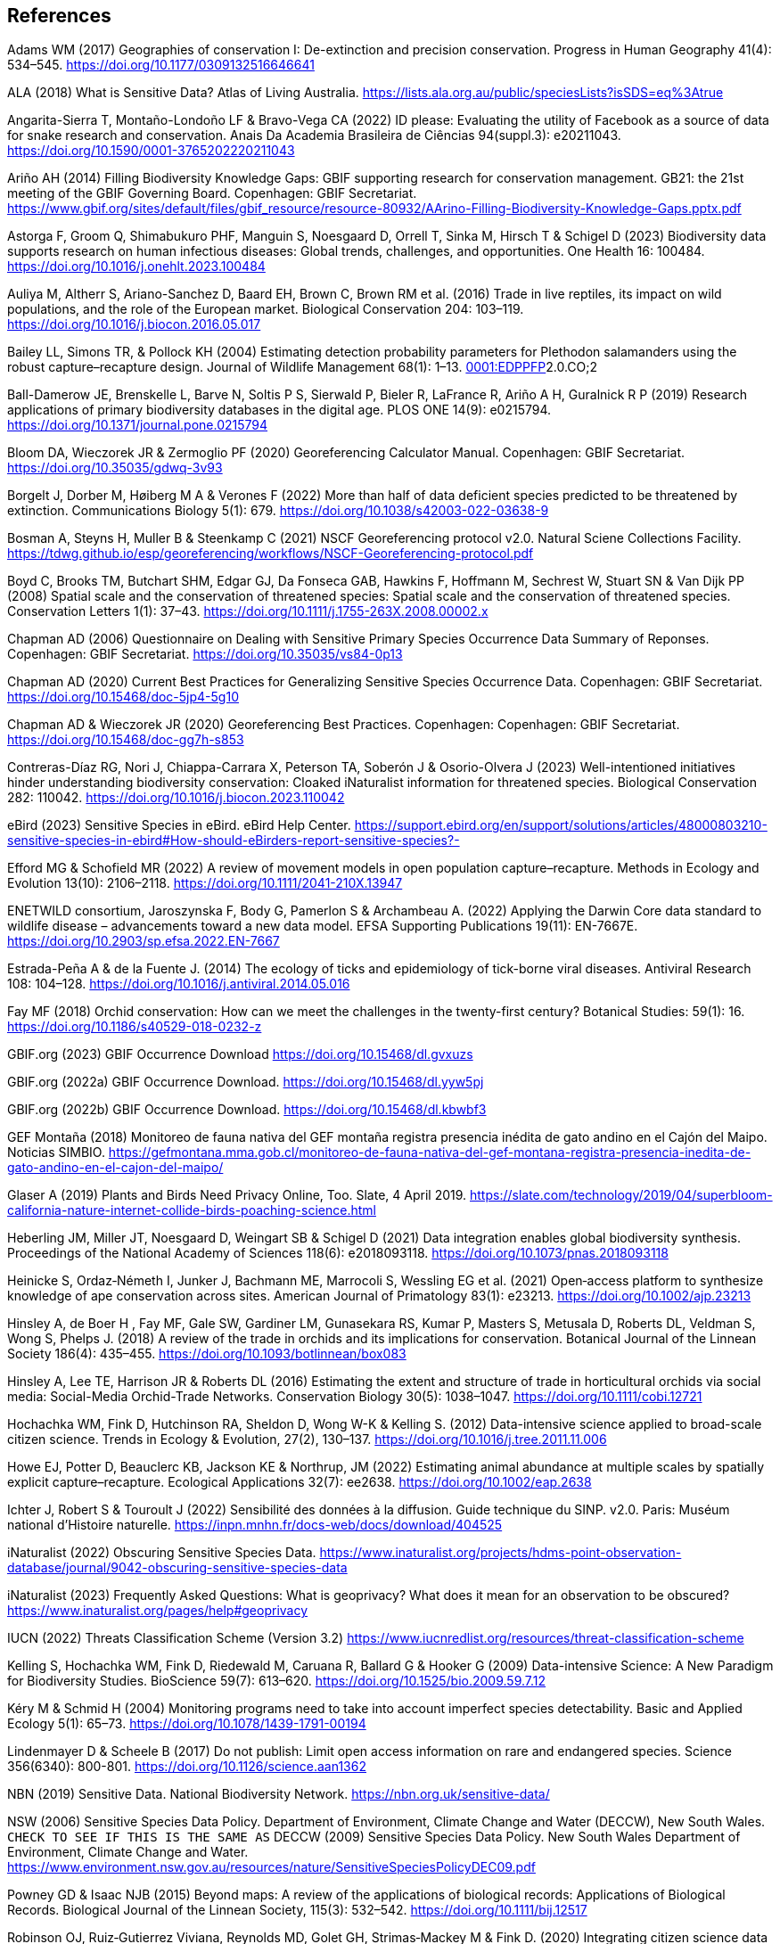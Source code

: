 == References

Adams WM (2017) Geographies of conservation I: De-extinction and precision conservation. Progress in Human Geography 41(4): 534–545. https://doi.org/10.1177/0309132516646641 

ALA (2018) What is Sensitive Data? Atlas of Living Australia. https://lists.ala.org.au/public/speciesLists?isSDS=eq%3Atrue

Angarita-Sierra T, Montaño-Londoño LF & Bravo-Vega CA (2022) ID please: Evaluating the utility of Facebook as a source of data for snake research and conservation. Anais Da Academia Brasileira de Ciências 94(suppl.3): e20211043. https://doi.org/10.1590/0001-3765202220211043

[[arino]]Ariño AH (2014) Filling Biodiversity Knowledge Gaps: GBIF supporting research for conservation management. GB21: the 21st meeting of the GBIF Governing Board. Copenhagen: GBIF Secretariat. https://www.gbif.org/sites/default/files/gbif_resource/resource-80932/AArino-Filling-Biodiversity-Knowledge-Gaps.pptx.pdf

Astorga F, Groom Q, Shimabukuro PHF, Manguin S, Noesgaard D, Orrell T, Sinka M, Hirsch T & Schigel D (2023) Biodiversity data supports research on human infectious diseases: Global trends, challenges, and opportunities. One Health 16: 100484. https://doi.org/10.1016/j.onehlt.2023.100484

Auliya M, Altherr S, Ariano-Sanchez D, Baard EH, Brown C, Brown RM et al. (2016) Trade in live reptiles, its impact on wild populations, and the role of the European market. Biological Conservation 204: 103–119. https://doi.org/10.1016/j.biocon.2016.05.017

Bailey LL, Simons TR, & Pollock KH (2004) Estimating detection probability parameters for Plethodon salamanders using the robust capture–recapture design. Journal of Wildlife Management 68(1): 1–13. https://doi.org/10.2193/0022-541X(2004)068[0001:EDPPFP]2.0.CO;2

Ball-Damerow JE, Brenskelle L, Barve N, Soltis P S, Sierwald P, Bieler R, LaFrance R, Ariño A H, Guralnick R P (2019) Research applications of primary biodiversity databases in the digital age. PLOS ONE 14(9): e0215794. https://doi.org/10.1371/journal.pone.0215794

Bloom DA, Wieczorek JR & Zermoglio PF (2020) Georeferencing Calculator Manual. Copenhagen: GBIF Secretariat. https://doi.org/10.35035/gdwq-3v93

Borgelt J, Dorber M, Høiberg M A & Verones F (2022) More than half of data deficient species predicted to be threatened by extinction. Communications Biology 5(1): 679. https://doi.org/10.1038/s42003-022-03638-9

Bosman A, Steyns H, Muller B & Steenkamp C (2021) NSCF Georeferencing protocol v2.0. Natural Sciene Collections Facility. https://tdwg.github.io/esp/georeferencing/workflows/NSCF-Georeferencing-protocol.pdf

Boyd C, Brooks TM, Butchart SHM, Edgar GJ, Da Fonseca GAB, Hawkins F, Hoffmann M, Sechrest W, Stuart SN & Van Dijk PP (2008) Spatial scale and the conservation of threatened species: Spatial scale and the conservation of threatened species. Conservation Letters 1(1): 37–43. https://doi.org/10.1111/j.1755-263X.2008.00002.x

Chapman AD (2006) Questionnaire on Dealing with Sensitive Primary Species Occurrence Data Summary of Reponses. Copenhagen: GBIF Secretariat. https://doi.org/10.35035/vs84-0p13

Chapman AD (2020) Current Best Practices for Generalizing Sensitive Species Occurrence Data. Copenhagen: GBIF Secretariat. https://doi.org/10.15468/doc-5jp4-5g10

Chapman AD & Wieczorek JR (2020) Georeferencing Best Practices. Copenhagen: Copenhagen: GBIF Secretariat. https://doi.org/10.15468/doc-gg7h-s853

Contreras-Díaz RG, Nori J, Chiappa-Carrara X, Peterson TA, Soberón J & Osorio-Olvera J (2023) Well-intentioned initiatives hinder understanding biodiversity conservation: Cloaked iNaturalist information for threatened species. Biological Conservation 282: 110042. https://doi.org/10.1016/j.biocon.2023.110042

eBird (2023) Sensitive Species in eBird. eBird Help Center. https://support.ebird.org/en/support/solutions/articles/48000803210-sensitive-species-in-ebird#How-should-eBirders-report-sensitive-species?-

Efford MG & Schofield MR (2022) A review of movement models in open population capture–recapture. Methods in Ecology and Evolution 13(10): 2106–2118. https://doi.org/10.1111/2041-210X.13947

ENETWILD consortium, Jaroszynska F, Body G, Pamerlon S & Archambeau A. (2022) Applying the Darwin Core data standard to wildlife disease – advancements toward a new data model. EFSA Supporting Publications 19(11): EN-7667E. https://doi.org/10.2903/sp.efsa.2022.EN-7667

Estrada-Peña A & de la Fuente J. (2014) The ecology of ticks and epidemiology of tick-borne viral diseases. Antiviral Research 108: 104–128. https://doi.org/10.1016/j.antiviral.2014.05.016

Fay MF (2018) Orchid conservation: How can we meet the challenges in the twenty-first century? Botanical Studies: 59(1): 16. https://doi.org/10.1186/s40529-018-0232-z

GBIF.org (2023) GBIF Occurrence Download https://doi.org/10.15468/dl.gvxuzs 

GBIF.org (2022a) GBIF Occurrence Download. https://doi.org/10.15468/dl.yyw5pj

GBIF.org (2022b) GBIF Occurrence Download. https://doi.org/10.15468/dl.kbwbf3

GEF Montaña (2018) Monitoreo de fauna nativa del GEF montaña registra presencia inédita de gato andino en el Cajón del Maipo. Noticias SIMBIO. https://gefmontana.mma.gob.cl/monitoreo-de-fauna-nativa-del-gef-montana-registra-presencia-inedita-de-gato-andino-en-el-cajon-del-maipo/

Glaser A (2019) Plants and Birds Need Privacy Online, Too. Slate, 4 April 2019. https://slate.com/technology/2019/04/superbloom-california-nature-internet-collide-birds-poaching-science.html

Heberling JM, Miller JT, Noesgaard D, Weingart SB & Schigel D (2021) Data integration enables global biodiversity synthesis. Proceedings of the National Academy of Sciences 118(6): e2018093118. https://doi.org/10.1073/pnas.2018093118

Heinicke S, Ordaz‐Németh I, Junker J, Bachmann ME, Marrocoli S, Wessling EG et al. (2021) Open‐access platform to synthesize knowledge of ape conservation across sites. American Journal of Primatology 83(1): e23213. https://doi.org/10.1002/ajp.23213

Hinsley A, de Boer H , Fay MF, Gale SW, Gardiner LM, Gunasekara RS, Kumar P, Masters S, Metusala D, Roberts DL, Veldman S, Wong S, Phelps J. (2018) A review of the trade in orchids and its implications for conservation. Botanical Journal of the Linnean Society 186(4): 435–455. https://doi.org/10.1093/botlinnean/box083

Hinsley A, Lee TE, Harrison JR & Roberts DL (2016) Estimating the extent and structure of trade in horticultural orchids via social media: Social-Media Orchid-Trade Networks. Conservation Biology 30(5): 1038–1047. https://doi.org/10.1111/cobi.12721

Hochachka WM, Fink D, Hutchinson RA, Sheldon D, Wong W-K & Kelling S. (2012) Data-intensive science applied to broad-scale citizen science. Trends in Ecology & Evolution, 27(2), 130–137. https://doi.org/10.1016/j.tree.2011.11.006

Howe EJ, Potter D, Beauclerc KB, Jackson KE & Northrup, JM (2022) Estimating animal abundance at multiple scales by spatially explicit capture–recapture. Ecological Applications 32(7): ee2638. https://doi.org/10.1002/eap.2638

Ichter J, Robert S & Touroult J (2022) Sensibilité des données à la diffusion. Guide technique du SINP. v2.0. Paris: Muséum national d'Histoire naturelle. https://inpn.mnhn.fr/docs-web/docs/download/404525

iNaturalist (2022) Obscuring Sensitive Species Data. https://www.inaturalist.org/projects/hdms-point-observation-database/journal/9042-obscuring-sensitive-species-data

iNaturalist (2023) Frequently Asked Questions: What is geoprivacy? What does it mean for an observation to be obscured? https://www.inaturalist.org/pages/help#geoprivacy

IUCN (2022) Threats Classification Scheme (Version 3.2) https://www.iucnredlist.org/resources/threat-classification-scheme

Kelling S, Hochachka WM, Fink D, Riedewald M, Caruana R, Ballard G & Hooker G (2009) Data-intensive Science: A New Paradigm for Biodiversity Studies. BioScience 59(7): 613–620. https://doi.org/10.1525/bio.2009.59.7.12

Kéry M & Schmid H (2004) Monitoring programs need to take into account imperfect species detectability. Basic and Applied Ecology 5(1): 65–73. https://doi.org/10.1078/1439-1791-00194

Lindenmayer D & Scheele B (2017) Do not publish: Limit open access information on rare and endangered species. Science 356(6340): 800-801. https://doi.org/10.1126/science.aan1362

NBN (2019) Sensitive Data. National Biodiversity Network. https://nbn.org.uk/sensitive-data/

NSW (2006) Sensitive Species Data Policy. Department of Environment, Climate Change and Water (DECCW), New South Wales. `CHECK TO SEE IF THIS IS THE SAME AS` DECCW (2009) Sensitive Species Data Policy. New South Wales Department of Environment, Climate Change and Water. https://www.environment.nsw.gov.au/resources/nature/SensitiveSpeciesPolicyDEC09.pdf

Powney GD & Isaac NJB (2015) Beyond maps: A review of the applications of biological records: Applications of Biological Records. Biological Journal of the Linnean Society, 115(3): 532–542. https://doi.org/10.1111/bij.12517

Robinson OJ, Ruiz‐Gutierrez Viviana, Reynolds MD, Golet GH, Strimas‐Mackey M & Fink D. (2020) Integrating citizen science data with expert surveys increases accuracy and spatial extent of species distribution models. Diversity and Distributions 26(8): 976–986. https://doi.org/10.1111/ddi.13068

Saarenmaa H (2005) Sharing and Accessing Biodiversity Data Globally through GBIF.

SANBI (2010) Biodiversity Information Policy Framework: Principles and Guidelines, Policy Series. Pretoria, South Africa: South African National Biodiversity Institute. http://hdl.handle.net/20.500.12143/7450

SANBI (2016) Report of the National Sensitive Species List Workshop: 18 and 19 August 2016. Pretoria, South Africa: South African National Biodiversity Institute. http://hdl.handle.net/20.500.12143/7451

SANBI (2018) National Sensitive Species List (NSSL) of 2018: Summary of changes. Version 1.0. South African National Biodiversity Institute (SANBI). http://nssl.sanbi.org.za/

Schlaepfer MA, Hoover C & Dodd CK (2005) Challenges in Evaluating the Impact of the Trade in Amphibians and Reptiles on Wild Populations. BioScience 55(3):256. https://doi.org/10.1641/0006-3568(2005)055[0256:CIETIO]2.0.CO;2

Siler CD, Linkem CW, Cobb K, Watters JL, Cummings ST, Diesmos AC & Brown RM (2014) Taxonomic revision of the semi-aquatic skink Parvoscincus leucospilos (Reptilia: Squamata:Scincidae), with description of three new species. Zootaxa 3847(3):388. https://doi.org/10.11646/zootaxa.3847.3.4

SINP (2017) Protocole du Système d´Information sur la Nature et les Paysages. Paris: Système d´Information sur la Nature et les Paysages. https://abc.naturefrance.fr/documents/protocole-du-systeme-dinformation-sur-la-nature-et-les-paysages

SLU Artdatabanken (2020) List of sensitive species nationally protected in Sweden. SLU Artdatabanken https://doi.org/10.15468/JWBTSB

Soberón J & Peterson T (2004) Biodiversity informatics: Managing and applying primary biodiversity data. Philosophical Transactions of the Royal Society of London. Series B: Biological Sciences 359(1444): 689–698. https://doi.org/10.1098/rstb.2003.1439

Tang B, Clark JS & Gelfand AE (2021) Modeling spatially biased citizen science effort through the eBird database. Environmental and Ecological Statistics 28(3): 609–630. https://doi.org/10.1007/s10651-021-00508-1

Theng M, Milleret C, Bracis C, Cassey P & Delean S (2022) Confronting spatial capture–recapture models with realistic animal movement simulations. Ecology 103(10): e3676. https://doi.org/10.1002/ecy.3676

Thompson CW, Phelps KL, Allard MW, Cook JA, Dunnum J L, Ferguson AW et al. (2021) Preserve a Voucher Specimen! The Critical Need for Integrating Natural History Collections in Infectious Disease Studies. MBio 12(1): e02698-20. https://doi.org/10.1128/mBio.02698-20

Tourani M (2022) A review of spatial capture–recapture: Ecological insights, limitations, and prospects. Ecology and Evolution 12(1): e8468. https://doi.org/10.1002/ece3.8468

Touroult J, Birard J, Bouix T, Chataigner J, De Wever P, Gourvil J et al. (2014) Définition et gestion des données sensibles sur la nature dans le cadre du SINP. Guide technique. Rapport pour le SINP, rapport MNHN‐SPN 2014‐27 https://inpn.mnhn.fr/docs/SINP/sinp_guide_technique_donnees_sensible_v1_avril_2014.pdf

Wieczorek J, Guo Q & Hijmans R (2004) The point-radius method for georeferencing locality descriptions and calculating associated uncertainty. International Journal of Geographical Information Science 18(8): 745–767. https://doi.org/10.1080/13658810412331280211

Wood C, Sullivan B, Iliff M, Fink D & Kelling S (2011) eBird: Engaging Birders in Science and Conservation. PLoS Biology 9(12): e1001220. https://doi.org/10.1371/journal.pbio.1001220

Xing S, Au TF, Dufour PC, Cheng W, Landry Yuan F, Jia F, V, LV, Wang M & Bonebrake TC (2019) Conservation of data deficient species under multiple threats: Lessons from an iconic tropical butterfly (_Teinopalpus aureus_) Biological Conservation 234:154–164. https://doi.org/10.1016/j.biocon.2019.03.029
